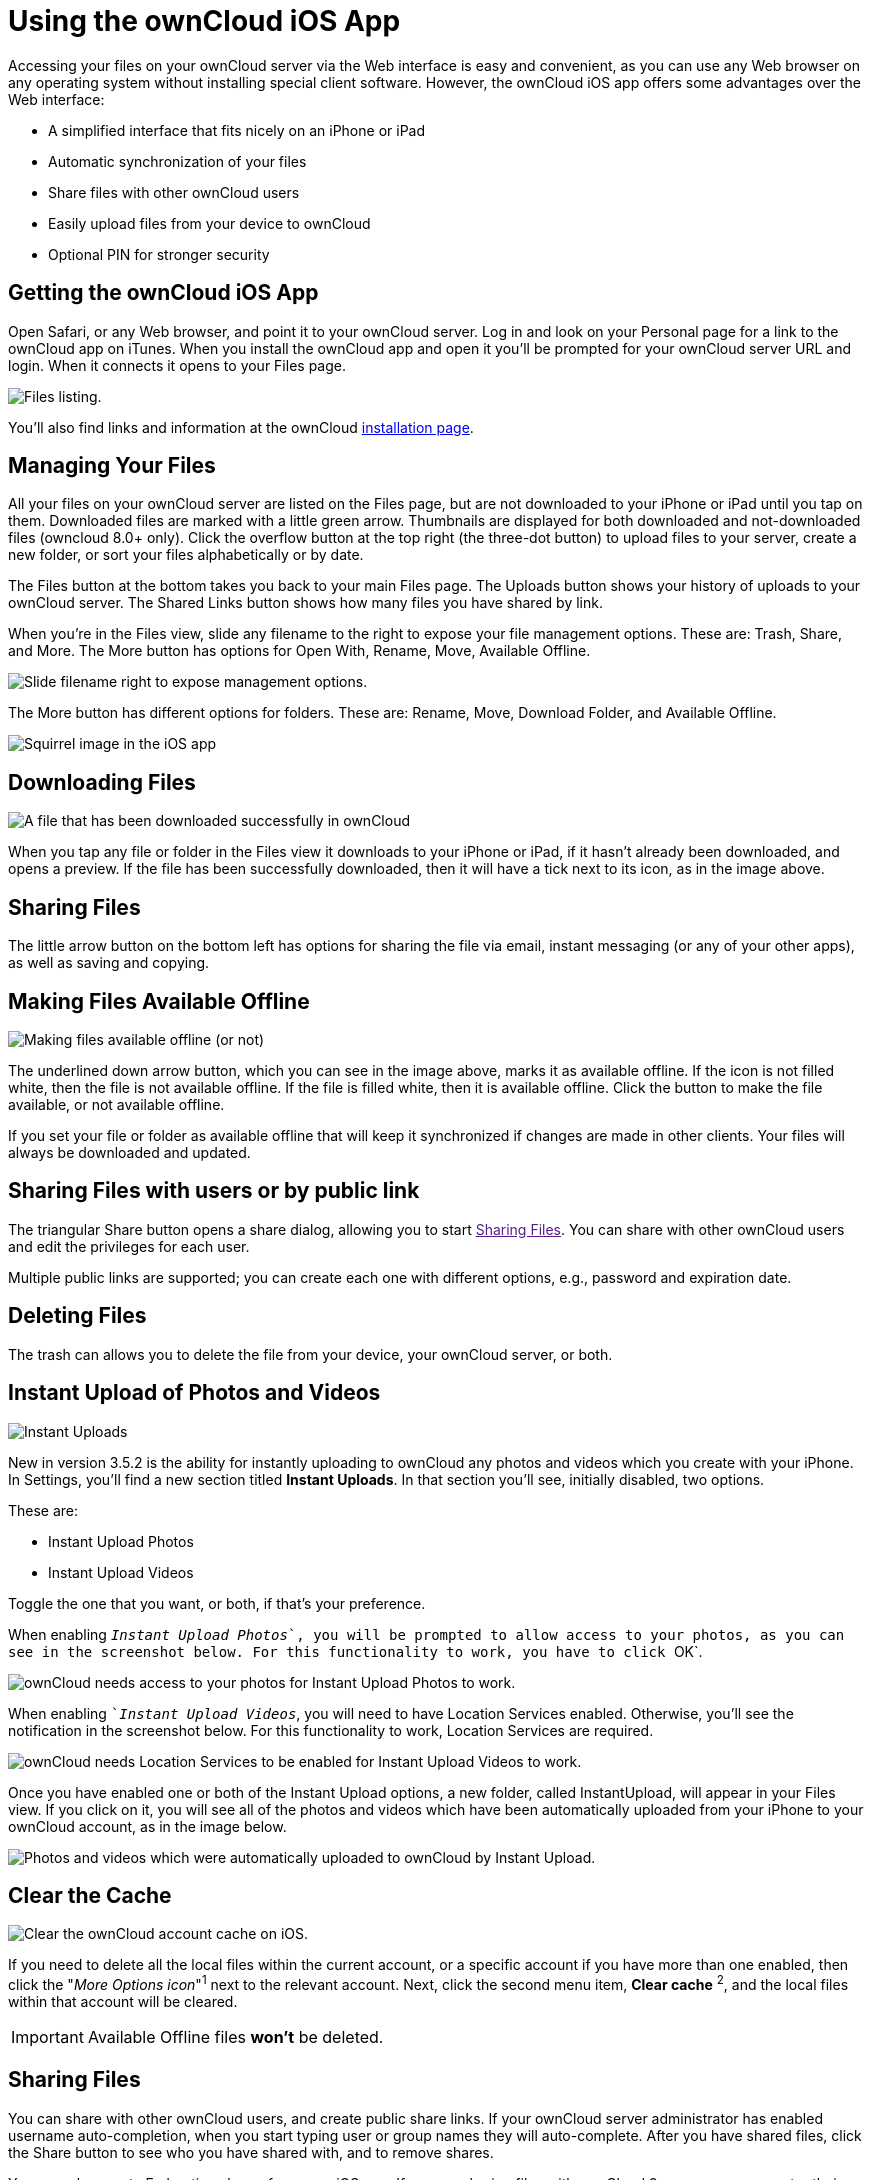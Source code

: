 = Using the ownCloud iOS App
:experimental:

Accessing your files on your ownCloud server via the Web interface is easy and convenient, as you can use any Web browser on any operating system without installing special client software. 
However, the ownCloud iOS app offers some advantages over the Web interface:

* A simplified interface that fits nicely on an iPhone or iPad
* Automatic synchronization of your files
* Share files with other ownCloud users
* Easily upload files from your device to ownCloud
* Optional PIN for stronger security

[[getting-the-owncloud-ios-app]]
== Getting the ownCloud iOS App

Open Safari, or any Web browser, and point it to your ownCloud server. 
Log in and look on your Personal page for a link to the ownCloud app on iTunes. 
When you install the ownCloud app and open it you’ll be prompted for your ownCloud server URL and login. 
When it connects it opens to your Files page.

image:ios-files-list.png[Files listing.]

You’ll also find links and information at the ownCloud
https://owncloud.org/install/[installation page].

[[managing-your-files]]
== Managing Your Files

All your files on your ownCloud server are listed on the Files page, but are not downloaded to your iPhone or iPad until you tap on them. 
Downloaded files are marked with a little green arrow. 
Thumbnails are displayed for both downloaded and not-downloaded files (owncloud 8.0+ only). 
Click the overflow button at the top right (the three-dot button) to upload files to your server, create a new folder, or sort your files alphabetically or by date.

The Files button at the bottom takes you back to your main Files page.
The Uploads button shows your history of uploads to your ownCloud server. 
The Shared Links button shows how many files you have shared by link.

When you’re in the Files view, slide any filename to the right to expose your file management options. 
These are: Trash, Share, and More. 
The More button has options for Open With, Rename, Move, Available Offline.

image:ios-slider.png[Slide filename right to expose management options.]

The More button has different options for folders. 
These are: Rename, Move, Download Folder, and Available Offline.

image:ios-file-squirrel.png[Squirrel image in the iOS app]

[[downloading-files]]
== Downloading Files

image:ios-file-downloaded-file.png[A file that has been downloaded successfully in ownCloud]

When you tap any file or folder in the Files view it downloads to your iPhone or iPad, if it hasn’t already been downloaded, and opens a preview. 
If the file has been successfully downloaded, then it will have a tick next to its icon, as in the image above.

[[sharing-files]]
== Sharing Files

The little arrow button on the bottom left has options for sharing the file via email, instant messaging (or any of your other apps), as well as saving and copying.

[[making-files-available-offline]]
== Making Files Available Offline

image:ios-file-buttons.png[Making files available offline (or not)]

The underlined down arrow button, which you can see in the image above, marks it as available offline. 
If the icon is not filled white, then the file is not available offline. 
If the file is filled white, then it is available offline. 
Click the button to make the file available, or not available offline.

If you set your file or folder as available offline that will keep it synchronized if changes are made in other clients.
Your files will always be downloaded and updated.

[[sharing-files-with-users-or-by-public-link]]
== Sharing Files with users or by public link

The triangular Share button opens a share dialog, allowing you to start link:[Sharing Files].
You can share with other ownCloud users and edit the privileges for each user.

Multiple public links are supported; you can create each one with different options, e.g., password and expiration date.

[[deleting-files]]
== Deleting Files

The trash can allows you to delete the file from your device, your ownCloud server, or both.

[[instant-upload-of-photos-and-videos]]
== Instant Upload of Photos and Videos

image:ios-instant-uploads-all-disabled.png[Instant Uploads]

New in version 3.5.2 is the ability for instantly uploading to ownCloud any photos and videos which you create with your iPhone. 
In Settings, you’ll find a new section titled *Instant Uploads*. 
In that section you’ll see, initially disabled, two options. 

These are:

* Instant Upload Photos
* Instant Upload Videos

Toggle the one that you want, or both, if that’s your preference.

When enabling ``__Instant Upload Photos__`, you will be prompted to allow access to your photos, as you can see in the screenshot below. 
For this functionality to work, you have to click ``OK`.

image:ios-instant-uploads-enabled-access-notification.png[ownCloud needs access to your photos for Instant Upload Photos to work.]

When enabling ``__Instant Upload Videos__`, you will need to have Location Services enabled. 
Otherwise, you’ll see the notification in the screenshot below. 
For this functionality to work, Location Services are required.

image:ios-instant-uploads-videos-location-services-notification.png[ownCloud needs Location Services to be enabled for Instant Upload Videos to work.]

Once you have enabled one or both of the Instant Upload options, a new folder, called InstantUpload, will appear in your Files view. 
If you click on it, you will see all of the photos and videos which have been automatically uploaded from your iPhone to your ownCloud account, as in the image below.

image:ios-instant-upload-file-list.png[Photos and videos which were automatically uploaded to ownCloud by Instant Upload.]

== Clear the Cache

image:ios-clear-cache.png[Clear the ownCloud account cache on iOS.]

If you need to delete all the local files within the current account, or a specific account if you have more than one enabled, then click the "_More Options icon_"^1^ next to the relevant account.
Next, click the second menu item, btn:[Clear cache] ^2^, and the local files within that account will be cleared.

IMPORTANT: Available Offline files *won't* be deleted.

[[sharing-files-1]]
== Sharing Files

You can share with other ownCloud users, and create public share links. 
If your ownCloud server administrator has enabled username auto-completion, when you start typing user or group names they will auto-complete. 
After you have shared files, click the Share button to see who you have shared with, and to remove shares.

You may also create Federation shares from your iOS app. 
If you are sharing files with ownCloud 9.x users, you can enter their username (auto-completion is supported for Federation sharing) and server URL in the User and Groups dialog to create a Federation share; for example freda@example.com/owncloud. 

The exact Federation share link is on every ownCloud user’s Personal page in the ownCloud Web interface.
Please note that this is not yet fully-implemented in the iOS app: your recipient needs to use their ownCloud Web interface to receive the notification asking if they wish to accept the share, and then they must click an ``Accept` button.

image:ios-sharing.png[File sharing dialog.]

You may share files with people who are not using ownCloud, and with older ownCloud servers by creating a share link. 
Tap ``Get Share Link`, and this opens a menu with options to automatically create an email notification, or to copy the link so that you can paste it wherever you like. 
You have options to put an expiration date on the share, and to password-protect it.

When you create a share link on a folder, you also have the option to make it editable.

image:ios-share-link.png[Share link on a folder.]

[[editing-text-files]]
== Editing Text Files

From version 3.5.0 onward you can edit text files directly within the application. 
To do so, first click on the text file which you want to edit. 
This will display the contents of the file, as in the example below.

image:ios-viewing-a-text-file.png[Viewing a text file.]

Then, click ``Edit` in the top right-hand corner, which opens the file for editing, as in the example below.

image:ios-editing-a-text-file.png[Editing a text file.]

Make all the changes which you need to, and when you’re finished editing, click ``Done` in the top right-hand corner. This will save the changes and begin the sync process to your ownCloud account.

[[settings]]
== Settings

The Settings button (bottom right of any screen) takes you to the Settings screen. 
Here, you can:

* Add and edit new accounts
* Set a Passcode Lock (personal identification number) & Touch Id
* Get help
* Recommend the app to a Friend
* Send Feedback
* Find the application version number

Click the three dot icon button at the right of your ownCloud accounts and a menu with next option will appear: 

- Edit Password 
- Clear cache (will delete all your downloaded files in your device) 
- Remove account

Slide the account name to the left to expose the Delete button. 
A quick access to remove the account.

image:ios-settings.png[iOS app settings screen.]
